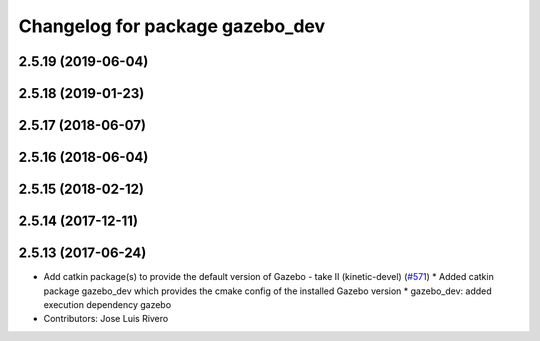 ^^^^^^^^^^^^^^^^^^^^^^^^^^^^^^^^
Changelog for package gazebo_dev
^^^^^^^^^^^^^^^^^^^^^^^^^^^^^^^^

2.5.19 (2019-06-04)
-------------------

2.5.18 (2019-01-23)
-------------------

2.5.17 (2018-06-07)
-------------------

2.5.16 (2018-06-04)
-------------------

2.5.15 (2018-02-12)
-------------------

2.5.14 (2017-12-11)
-------------------

2.5.13 (2017-06-24)
-------------------
* Add catkin package(s) to provide the default version of Gazebo - take II (kinetic-devel) (`#571 <https://github.com/ros-simulation/gazebo_ros_pkgs/issues/571>`_)
  * Added catkin package gazebo_dev which provides the cmake config of the installed Gazebo version
  * gazebo_dev: added execution dependency gazebo
* Contributors: Jose Luis Rivero
